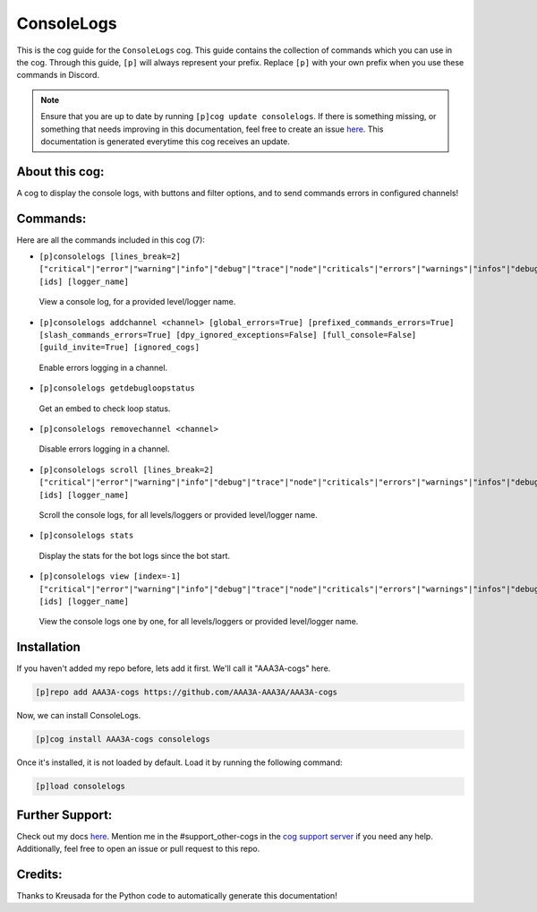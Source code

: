 .. _consolelogs:
===========
ConsoleLogs
===========

This is the cog guide for the ``ConsoleLogs`` cog. This guide contains the collection of commands which you can use in the cog.
Through this guide, ``[p]`` will always represent your prefix. Replace ``[p]`` with your own prefix when you use these commands in Discord.

.. note::

    Ensure that you are up to date by running ``[p]cog update consolelogs``.
    If there is something missing, or something that needs improving in this documentation, feel free to create an issue `here <https://github.com/AAA3A-AAA3A/AAA3A-cogs/issues>`_.
    This documentation is generated everytime this cog receives an update.

---------------
About this cog:
---------------

A cog to display the console logs, with buttons and filter options, and to send commands errors in configured channels!

---------
Commands:
---------

Here are all the commands included in this cog (7):

* ``[p]consolelogs [lines_break=2] ["critical"|"error"|"warning"|"info"|"debug"|"trace"|"node"|"criticals"|"errors"|"warnings"|"infos"|"debugs"|"traces"|"nodes"] [ids] [logger_name]``
 View a console log, for a provided level/logger name.

* ``[p]consolelogs addchannel <channel> [global_errors=True] [prefixed_commands_errors=True] [slash_commands_errors=True] [dpy_ignored_exceptions=False] [full_console=False] [guild_invite=True] [ignored_cogs]``
 Enable errors logging in a channel.

* ``[p]consolelogs getdebugloopstatus``
 Get an embed to check loop status.

* ``[p]consolelogs removechannel <channel>``
 Disable errors logging in a channel.

* ``[p]consolelogs scroll [lines_break=2] ["critical"|"error"|"warning"|"info"|"debug"|"trace"|"node"|"criticals"|"errors"|"warnings"|"infos"|"debugs"|"traces"|"nodes"] [ids] [logger_name]``
 Scroll the console logs, for all levels/loggers or provided level/logger name.

* ``[p]consolelogs stats``
 Display the stats for the bot logs since the bot start.

* ``[p]consolelogs view [index=-1] ["critical"|"error"|"warning"|"info"|"debug"|"trace"|"node"|"criticals"|"errors"|"warnings"|"infos"|"debugs"|"traces"|"nodes"] [ids] [logger_name]``
 View the console logs one by one, for all levels/loggers or provided level/logger name.

------------
Installation
------------

If you haven't added my repo before, lets add it first. We'll call it "AAA3A-cogs" here.

.. code-block:: ini

    [p]repo add AAA3A-cogs https://github.com/AAA3A-AAA3A/AAA3A-cogs

Now, we can install ConsoleLogs.

.. code-block:: ini

    [p]cog install AAA3A-cogs consolelogs

Once it's installed, it is not loaded by default. Load it by running the following command:

.. code-block:: ini

    [p]load consolelogs

----------------
Further Support:
----------------

Check out my docs `here <https://aaa3a-cogs.readthedocs.io/en/latest/>`_.
Mention me in the #support_other-cogs in the `cog support server <https://discord.gg/GET4DVk>`_ if you need any help.
Additionally, feel free to open an issue or pull request to this repo.

--------
Credits:
--------

Thanks to Kreusada for the Python code to automatically generate this documentation!